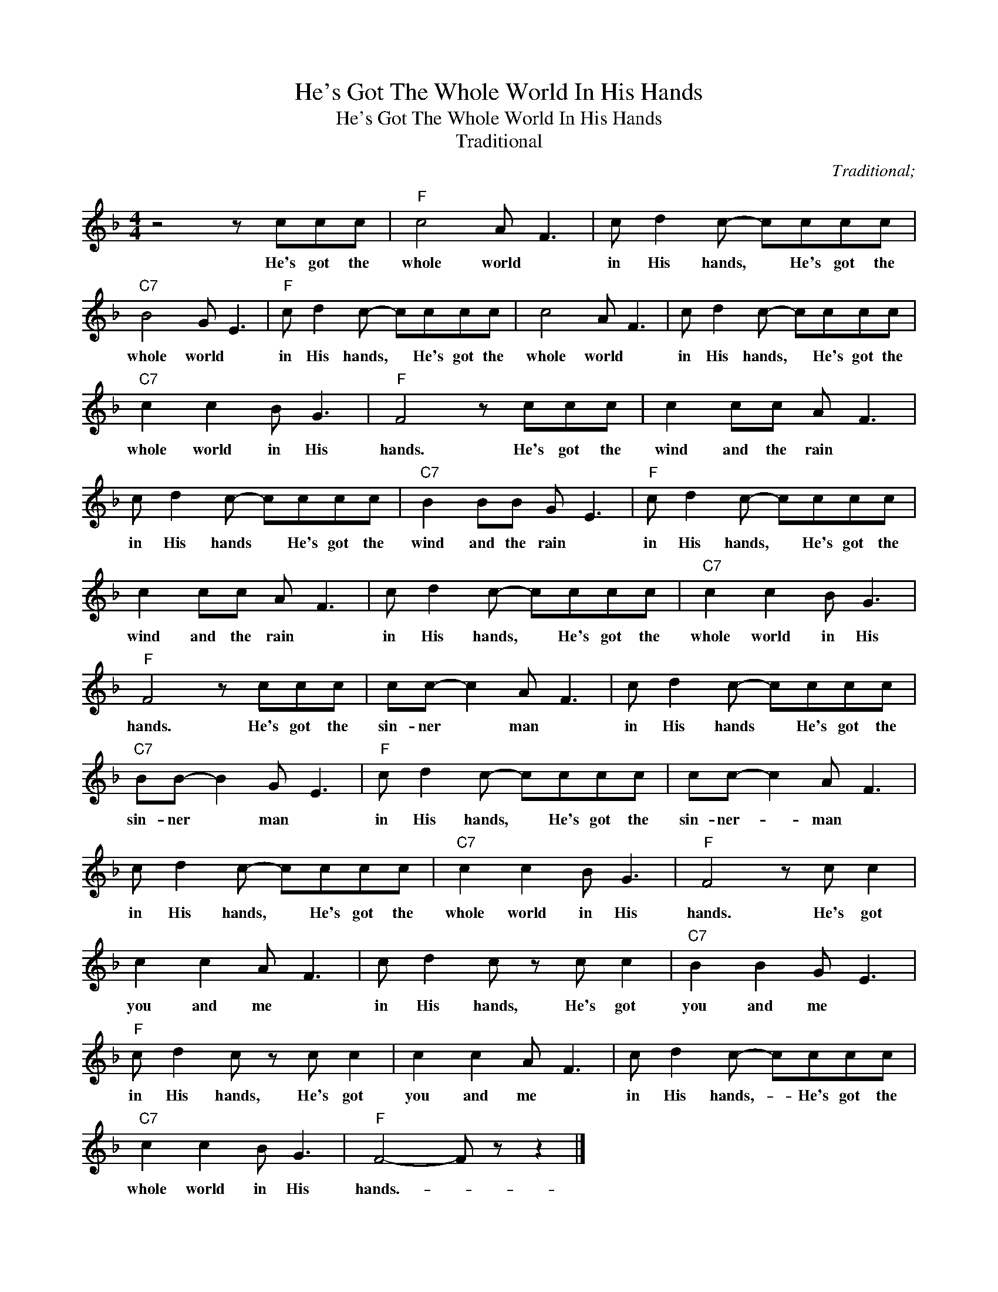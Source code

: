 X:1
T:He's Got The Whole World In His Hands
T:He's Got The Whole World In His Hands
T:Traditional
C:Traditional;
Z:All Rights Reserved
L:1/8
M:4/4
K:F
V:1 treble 
%%MIDI program 40
%%MIDI control 7 100
%%MIDI control 10 64
V:1
 z4 z ccc |"F" c4 A F3 | c d2 c- cccc |"C7" B4 G E3 |"F" c d2 c- cccc | c4 A F3 | c d2 c- cccc | %7
w: He's got the|whole world *|in His hands, * He's got the|whole world *|in His hands, * He's got the|whole world *|in His hands, * He's got the|
"C7" c2 c2 B G3 |"F" F4 z ccc | c2 cc A F3 | c d2 c- cccc |"C7" B2 BB G E3 |"F" c d2 c- cccc | %13
w: whole world in His|hands. He's got the|wind and the rain *|in His hands * He's got the|wind and the rain *|in His hands, * He's got the|
 c2 cc A F3 | c d2 c- cccc |"C7" c2 c2 B G3 |"F" F4 z ccc | cc- c2 A F3 | c d2 c- cccc | %19
w: wind and the rain *|in His hands, * He's got the|whole world in His|hands. He's got the|sin- ner * man *|in His hands * He's got the|
"C7" BB- B2 G E3 |"F" c d2 c- cccc | cc- c2 A F3 | c d2 c- cccc |"C7" c2 c2 B G3 |"F" F4 z c c2 | %25
w: sin- ner * man *|in His hands, * He's got the|sin- ner- * man *|in His hands, * He's got the|whole world in His|hands. He's got|
 c2 c2 A F3 | c d2 c z c c2 |"C7" B2 B2 G E3 |"F" c d2 c z c c2 | c2 c2 A F3 | c d2 c- cccc | %31
w: you and me *|in His hands, He's got|you and me *|in His hands, He's got|you and me *|in His hands,- * He's got the|
"C7" c2 c2 B G3 |"F" F4- F z z2 |] %33
w: whole world in His|hands.- *|

